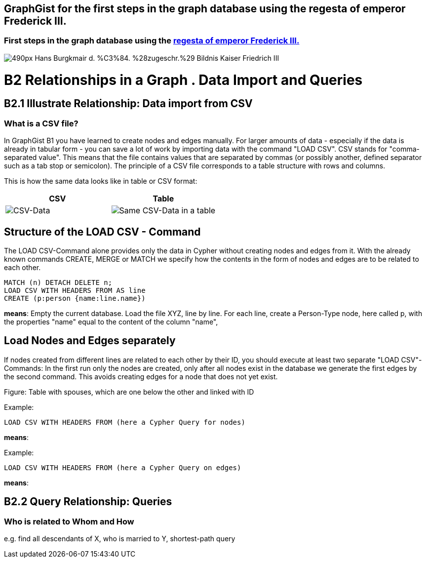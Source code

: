 == GraphGist for the first steps in the graph database using the regesta of emperor Frederick III.
:author: Andreas Kuczera
:twitter: andreaskuczera
:tags: Graph Technologies, Digital Humanities, Medieval History
:neo4j-version: 3.5

=== First steps in the graph database using the http://www.regesta-imperii.de/en/home.html[regesta of emperor Frederick III.]

image::https://upload.wikimedia.org/wikipedia/commons/thumb/7/79/Hans_Burgkmair_d._%C3%84._%28zugeschr.%29_-_Bildnis_Kaiser_Friedrich_III.jpg/490px-Hans_Burgkmair_d._%C3%84._%28zugeschr.%29_-_Bildnis_Kaiser_Friedrich_III.jpg[]

= B2 Relationships in a Graph . Data Import and Queries
== B2.1 Illustrate Relationship: Data import from CSV
=== What is a CSV file?
In GraphGist B1 you have learned to create nodes and edges manually. For larger amounts of data - especially if the data is already in tabular form - you can save a lot of work by importing data with the command "LOAD CSV".
CSV stands for "comma-separated value". This means that the file contains values that are separated by commas (or possibly another, defined separator such as a tab stop or semicolon). The principle of a CSV file corresponds to a table structure with rows and columns.

This is how the same data looks like in table or CSV format:

[%header,cols=2*]
|===
|CSV
|Table

a|image::https://kuczera.github.io/regestaGraphGist/images/IdsUndEhepartnerCSVScreenshot.jpg[CSV-Data]
a|image::https://kuczera.github.io/regestaGraphGist/images/IdsUndEhepartnerTabelleScreenshot.jpg[Same CSV-Data in a table]|
|===

== Structure of the LOAD CSV - Command
The LOAD CSV-Command alone provides only the data in Cypher without creating nodes and edges from it. With the already known commands CREATE, MERGE or MATCH we specify how the contents in the form of nodes and edges are to be related to each other.

[source,cypher]
----
MATCH (n) DETACH DELETE n;
LOAD CSV WITH HEADERS FROM AS line
CREATE (p:person {name:line.name})
----
*means*: Empty the current database.
Load the file XYZ, line by line.
For each line, create a Person-Type node, here called p, with the properties "name" equal to the content of the column "name",

== Load Nodes and Edges separately
If nodes created from different lines are related to each other by their ID, you should execute at least two separate "LOAD CSV"-Commands: In the first run only the nodes are created, only after all nodes exist in the database we generate the first edges by the second command. This avoids creating edges for a node that does not yet exist.

Figure: Table with spouses, which are one below the other and linked with ID

Example:
[source,cypher]
----
LOAD CSV WITH HEADERS FROM (here a Cypher Query for nodes)
----
*means*:

Example:
[source,cypher]
----
LOAD CSV WITH HEADERS FROM (here a Cypher Query on edges)
----
*means*:

== B2.2 Query Relationship: Queries
=== Who is related to Whom and How
e.g. find all descendants of X, who is married to Y, shortest-path query
